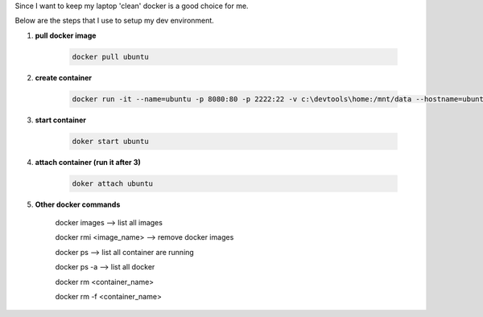 .. title: docker as my dev environment
.. slug: docker-as-my-dev-environment
.. date: 2017-11-12 22:08:21 UTC+08:00
.. tags: 
.. category: 
.. link: 
.. description: 
.. type: text

Since I want to keep my laptop 'clean' docker is a good choice for me. 

Below are the steps that I use to setup my dev environment.


1. **pull docker image**
	
	.. code-block:: shell

		docker pull ubuntu

2. **create container**

	.. code-block:: shell
		
		docker run -it --name=ubuntu -p 8080:80 -p 2222:22 -v c:\devtools\home:/mnt/data --hostname=ubuntu ubuntu

3. **start container**

	.. code-block:: shell

		doker start ubuntu

4. **attach container (run it after 3)**

	.. code-block:: shell

		doker attach ubuntu

5. **Other docker commands**

	docker images --> list all images

	docker rmi <image_name> --> remove docker images

	docker ps --> list all container are running

	docker ps -a  --> list all docker 

	docker rm <container_name>

	docker rm -f <container_name>
